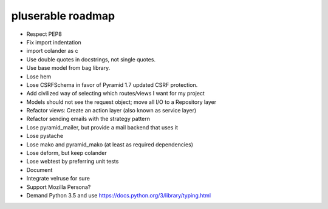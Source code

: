 ==================
pluserable roadmap
==================

- Respect PEP8
- Fix import indentation
- import colander as c
- Use double quotes in docstrings, not single quotes.
- Use base model from bag library.
- Lose hem
- Lose CSRFSchema in favor of Pyramid 1.7 updated CSRF protection.
- Add civilized way of selecting which routes/views I want for my project
- Models should not see the request object; move all I/O to a Repository layer
- Refactor views: Create an action layer (also known as service layer)
- Refactor sending emails with the strategy pattern
- Lose pyramid_mailer, but provide a mail backend that uses it
- Lose pystache
- Lose mako and pyramid_mako (at least as required dependencies)
- Lose deform, but keep colander
- Lose webtest by preferring unit tests

- Document

- Integrate velruse for sure
- Support Mozilla Persona?
- Demand Python 3.5 and use https://docs.python.org/3/library/typing.html

